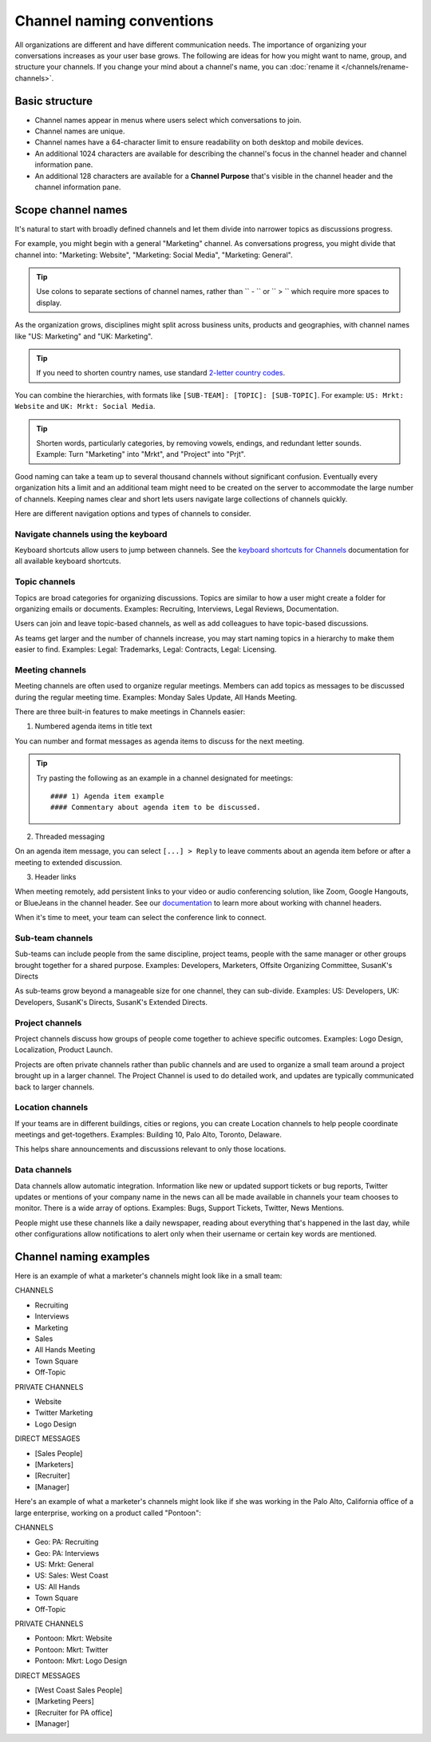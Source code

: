Channel naming conventions
==========================

|all-plans| |cloud| |self-hosted|

.. |all-plans| image:: ../images/all-plans-badge.png
  :scale: 30
  :target: https://mattermost.com/pricing
  :alt: Available in Mattermost Free and Starter subscription plans.

.. |cloud| image:: ../images/cloud-badge.png
  :scale: 30
  :target: https://mattermost.com/download
  :alt: Available for Mattermost Cloud deployments.

.. |self-hosted| image:: ../images/self-hosted-badge.png
  :scale: 30
  :target: https://mattermost.com/deploy
  :alt: Available for Mattermost Self-Hosted deployments.

All organizations are different and have different communication needs. The importance of organizing your conversations increases as your user base grows. The following are ideas for how you might want to name, group, and structure your channels. If you change your mind about a channel's name, you can :doc:`rename it </channels/rename-channels>`. 

Basic structure
---------------

- Channel names appear in menus where users select which conversations to join.
- Channel names are unique.
- Channel names have a 64-character limit to ensure readability on both desktop and mobile devices.
- An additional 1024 characters are available for describing the channel's focus in the channel header and channel information pane.
- An additional 128 characters are available for a **Channel Purpose** that's visible in the channel header and the channel information pane.

Scope channel names
-------------------

It's natural to start with broadly defined channels and let them divide into narrower topics as discussions progress.

For example, you might begin with a general "Marketing" channel. As conversations progress, you might divide that channel into: "Marketing: Website", "Marketing: Social Media", "Marketing: General".

.. tip:: 

   Use colons to separate sections of channel names, rather than `` - `` or `` > `` which require more spaces to display.

As the organization grows, disciplines might split across business units, products and geographies, with channel names like "US: Marketing" and "UK: Marketing".

.. tip:: 
   
   If you need to shorten country names, use standard `2-letter country codes <https://www.nationsonline.org/oneworld/country_code_list.htm>`__.

You can combine the hierarchies, with formats like ``[SUB-TEAM]: [TOPIC]: [SUB-TOPIC]``. For example: ``US: Mrkt: Website`` and ``UK: Mrkt: Social Media``.

.. tip:: 
   
   Shorten words, particularly categories, by removing vowels, endings, and redundant letter sounds. Example: Turn "Marketing" into "Mrkt", and "Project" into "Prjt".

Good naming can take a team up to several thousand channels without significant confusion. Eventually every organization hits a limit and an additional team might need to be created on the server to accommodate the large number of channels. Keeping names clear and short lets users navigate large collections of channels quickly.

Here are different navigation options and types of channels to consider.

Navigate channels using the keyboard
~~~~~~~~~~~~~~~~~~~~~~~~~~~~~~~~~~~~~~

Keyboard shortcuts allow users to jump between channels. See the `keyboard shortcuts for Channels <https://docs.mattermost.com/channels/keyboard-shortcuts-for-channels.html>`__ documentation for all available keyboard shortcuts.

Topic channels
~~~~~~~~~~~~~~

Topics are broad categories for organizing discussions. Topics are similar to how a user might create a folder for organizing emails or documents. Examples: Recruiting, Interviews, Legal Reviews, Documentation.

Users can join and leave topic-based channels, as well as add colleagues to have topic-based discussions.

As teams get larger and the number of channels increase, you may start naming topics in a hierarchy to make them easier to find. Examples: Legal: Trademarks, Legal: Contracts, Legal: Licensing.

Meeting channels
~~~~~~~~~~~~~~~~

Meeting channels are often used to organize regular meetings. Members can add topics as messages to be discussed during the regular meeting time. Examples: Monday Sales Update, All Hands Meeting.

There are three built-in features to make meetings in Channels easier:

1. Numbered agenda items in title text

You can number and format messages as agenda items to discuss for the next meeting.

.. tip:: 
   
   Try pasting the following as an example in a channel designated for meetings::

	#### 1) Agenda item example
        #### Commentary about agenda item to be discussed.

2. Threaded messaging

On an agenda item message, you can select ``[...] > Reply`` to leave comments about an agenda item before or after a meeting to extended discussion.

3. Header links

When meeting remotely, add persistent links to your video or audio conferencing solution, like Zoom, Google Hangouts, or BlueJeans in the channel header. See our `documentation <https://docs.mattermost.com/channels/set-channel-preferences.html#channel-header>`__ to learn more about working with channel headers. 

When it's time to meet, your team can select the conference link to connect.

Sub-team channels
~~~~~~~~~~~~~~~~~

Sub-teams can include people from the same discipline, project teams, people with the same manager or other groups brought together for a shared purpose. Examples: Developers, Marketers, Offsite Organizing Committee, SusanK's Directs

As sub-teams grow beyond a manageable size for one channel, they can sub-divide. Examples: US: Developers, UK: Developers, SusanK's Directs, SusanK's Extended Directs.

Project channels
~~~~~~~~~~~~~~~~

Project channels discuss how groups of people come together to achieve specific outcomes. Examples: Logo Design, Localization, Product Launch.

Projects are often private channels rather than public channels and are used to organize a small team around a project brought up in a larger channel. The Project Channel is used to do detailed work, and updates are typically communicated back to larger channels.

Location channels
~~~~~~~~~~~~~~~~~~

If your teams are in different buildings, cities or regions, you can create Location channels to help people coordinate meetings and get-togethers. Examples: Building 10, Palo Alto, Toronto, Delaware.

This helps share announcements and discussions relevant to only those locations.

Data channels
~~~~~~~~~~~~~

Data channels allow automatic integration. Information like new or updated support tickets or bug reports, Twitter updates or mentions of your company name in the news can all be made available in channels your team chooses to monitor.  
There is a wide array of options. Examples: Bugs, Support Tickets, Twitter, News Mentions.
	
People might use these channels like a daily newspaper, reading about everything that's happened in the last day, while other configurations allow notifications to alert only when their username or certain key words are mentioned.

Channel naming examples
-----------------------

Here is an example of what a marketer's channels might look like in a small team:

CHANNELS

* Recruiting
* Interviews
* Marketing
* Sales
* All Hands Meeting
* Town Square
* Off-Topic

PRIVATE CHANNELS

* Website
* Twitter Marketing
* Logo Design

DIRECT MESSAGES

* [Sales People]
* [Marketers]
* [Recruiter]
* [Manager]

Here's an example of what a marketer's channels might look like if she was working in the Palo Alto, California office of a large enterprise, working on a product called "Pontoon":

CHANNELS

* Geo: PA: Recruiting
* Geo: PA: Interviews
* US: Mrkt: General
* US: Sales: West Coast
* US: All Hands
* Town Square
* Off-Topic

PRIVATE CHANNELS

* Pontoon: Mkrt: Website
* Pontoon: Mkrt: Twitter
* Pontoon: Mkrt: Logo Design

DIRECT MESSAGES

* [West Coast Sales People]
* [Marketing Peers]
* [Recruiter for PA office]
* [Manager]
